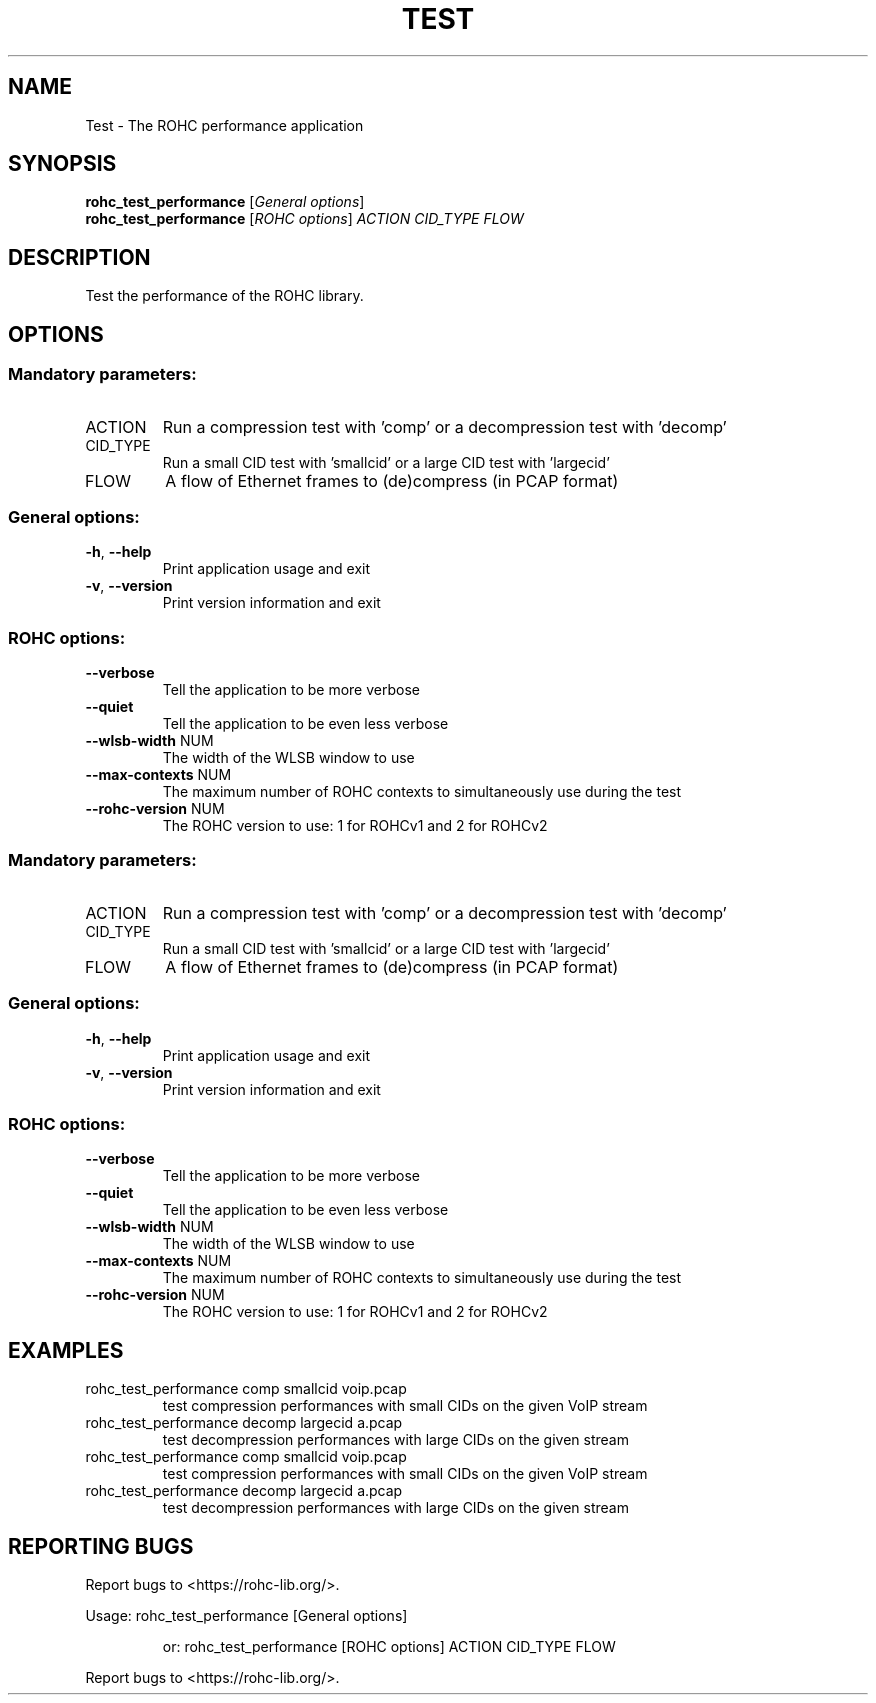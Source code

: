 .\" DO NOT MODIFY THIS FILE!  It was generated by help2man 1.47.4.
.TH TEST "1" "April 2018" "ROHC library" "ROHC library's tools"
.SH NAME
Test \- The ROHC performance application
.SH SYNOPSIS
.B rohc_test_performance
[\fI\,General options\/\fR]
.br
.B rohc_test_performance
[\fI\,ROHC options\/\fR] \fI\,ACTION CID_TYPE FLOW\/\fR
.SH DESCRIPTION
Test the performance of the ROHC library.
.SH OPTIONS
.SS "Mandatory parameters:"
.TP
ACTION
Run a compression test with 'comp' or a
decompression test with 'decomp'
.TP
CID_TYPE
Run a small CID test with 'smallcid' or a
large CID test with 'largecid'
.TP
FLOW
A flow of Ethernet frames to (de)compress
(in PCAP format)
.SS "General options:"
.TP
\fB\-h\fR, \fB\-\-help\fR
Print application usage and exit
.TP
\fB\-v\fR, \fB\-\-version\fR
Print version information and exit
.SS "ROHC options:"
.TP
\fB\-\-verbose\fR
Tell the application to be more verbose
.TP
\fB\-\-quiet\fR
Tell the application to be even less verbose
.TP
\fB\-\-wlsb\-width\fR NUM
The width of the WLSB window to use
.TP
\fB\-\-max\-contexts\fR NUM
The maximum number of ROHC contexts to
simultaneously use during the test
.TP
\fB\-\-rohc\-version\fR NUM
The ROHC version to use: 1 for ROHCv1
and 2 for ROHCv2
.SS "Mandatory parameters:"
.TP
ACTION
Run a compression test with 'comp' or a
decompression test with 'decomp'
.TP
CID_TYPE
Run a small CID test with 'smallcid' or a
large CID test with 'largecid'
.TP
FLOW
A flow of Ethernet frames to (de)compress
(in PCAP format)
.SS "General options:"
.TP
\fB\-h\fR, \fB\-\-help\fR
Print application usage and exit
.TP
\fB\-v\fR, \fB\-\-version\fR
Print version information and exit
.SS "ROHC options:"
.TP
\fB\-\-verbose\fR
Tell the application to be more verbose
.TP
\fB\-\-quiet\fR
Tell the application to be even less verbose
.TP
\fB\-\-wlsb\-width\fR NUM
The width of the WLSB window to use
.TP
\fB\-\-max\-contexts\fR NUM
The maximum number of ROHC contexts to
simultaneously use during the test
.TP
\fB\-\-rohc\-version\fR NUM
The ROHC version to use: 1 for ROHCv1
and 2 for ROHCv2
.SH EXAMPLES
.TP
rohc_test_performance comp smallcid voip.pcap
test compression performances with small CIDs on the given VoIP stream
.TP
rohc_test_performance decomp largecid a.pcap
test decompression performances with large CIDs on the given stream
.TP
rohc_test_performance comp smallcid voip.pcap
test compression performances with small CIDs on the given VoIP stream
.TP
rohc_test_performance decomp largecid a.pcap
test decompression performances with large CIDs on the given stream
.SH "REPORTING BUGS"
Report bugs to <https://rohc\-lib.org/>.
.PP
.br
Usage: rohc_test_performance [General options]
.IP
or: rohc_test_performance [ROHC options] ACTION CID_TYPE FLOW
.PP
.br
Report bugs to <https://rohc\-lib.org/>.
